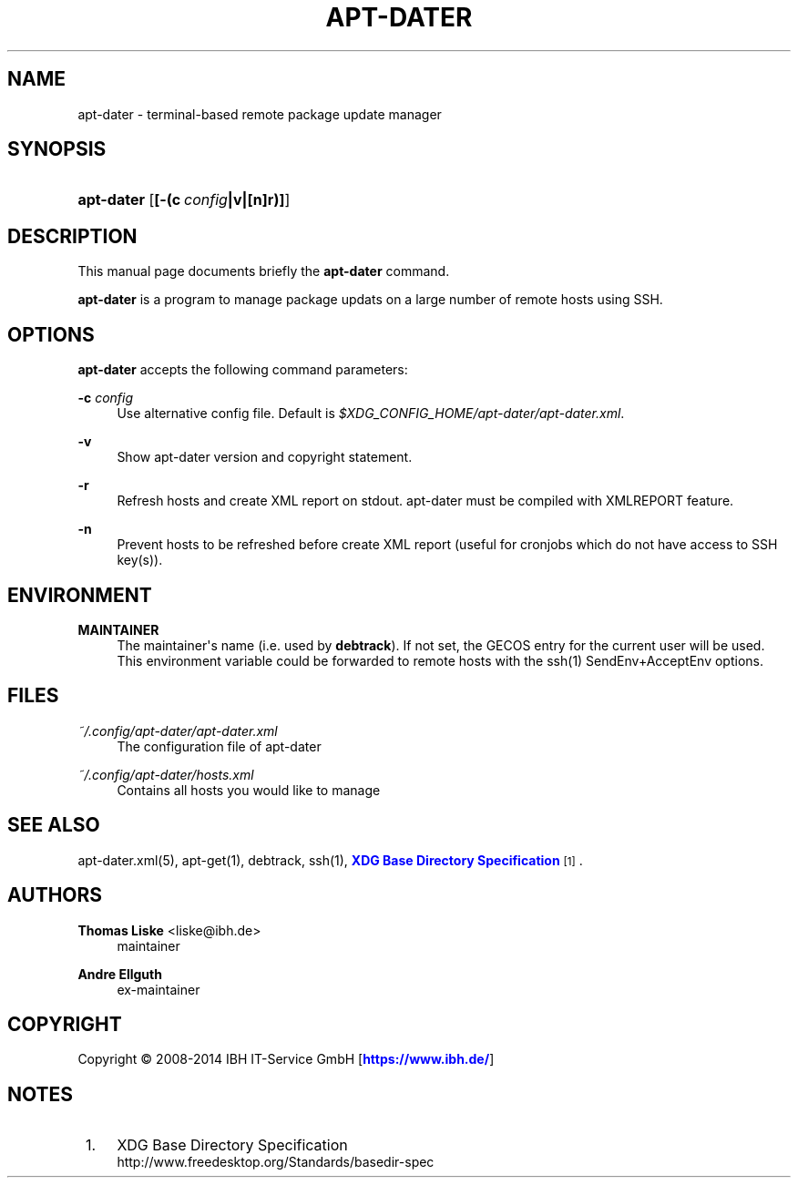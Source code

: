 '\" t
.\"     Title: APT-DATER
.\"    Author: 
.\" Generator: DocBook XSL Stylesheets v1.78.1 <http://docbook.sf.net/>
.\"      Date: October 23, 2014
.\"    Manual: apt-dater
.\"    Source: apt-dater
.\"  Language: English
.\"
.TH "APT\-DATER" "8" "October 23, 2014" "apt\-dater" "apt\-dater"
.\" -----------------------------------------------------------------
.\" * Define some portability stuff
.\" -----------------------------------------------------------------
.\" ~~~~~~~~~~~~~~~~~~~~~~~~~~~~~~~~~~~~~~~~~~~~~~~~~~~~~~~~~~~~~~~~~
.\" http://bugs.debian.org/507673
.\" http://lists.gnu.org/archive/html/groff/2009-02/msg00013.html
.\" ~~~~~~~~~~~~~~~~~~~~~~~~~~~~~~~~~~~~~~~~~~~~~~~~~~~~~~~~~~~~~~~~~
.ie \n(.g .ds Aq \(aq
.el       .ds Aq '
.\" -----------------------------------------------------------------
.\" * set default formatting
.\" -----------------------------------------------------------------
.\" disable hyphenation
.nh
.\" disable justification (adjust text to left margin only)
.ad l
.\" -----------------------------------------------------------------
.\" * MAIN CONTENT STARTS HERE *
.\" -----------------------------------------------------------------
.SH "NAME"
apt-dater \- terminal\-based remote package update manager
.SH "SYNOPSIS"
.HP \w'\fBapt\-dater\fR\ 'u
\fBapt\-dater\fR [\fB[\-(c\ \fR\fB\fIconfig\fR\fR\fB|v|[n]r)]\fR]
.SH "DESCRIPTION"
.PP
This manual page documents briefly the
\fBapt\-dater\fR
command\&.
.PP
\fBapt\-dater\fR
is a program to manage package updats on a large number of remote hosts using SSH\&.
.SH "OPTIONS"
.PP
\fBapt\-dater\fR
accepts the following command parameters:
.PP
\fB\-c \fR\fB\fIconfig\fR\fR
.RS 4
Use alternative config file\&. Default is
\fI$XDG_CONFIG_HOME/apt\-dater/apt\-dater\&.xml\fR\&.
.RE
.PP
\fB\-v\fR
.RS 4
Show apt\-dater version and copyright statement\&.
.RE
.PP
\fB\-r\fR
.RS 4
Refresh hosts and create XML report on stdout\&. apt\-dater must be compiled with XMLREPORT feature\&.
.RE
.PP
\fB\-n\fR
.RS 4
Prevent hosts to be refreshed before create XML report (useful for cronjobs which do not have access to SSH key(s))\&.
.RE
.SH "ENVIRONMENT"
.PP
\fBMAINTAINER\fR
.RS 4
The maintainer\*(Aqs name (i\&.e\&. used by
\fBdebtrack\fR)\&. If not set, the GECOS entry for the current user will be used\&. This environment variable could be forwarded to remote hosts with the ssh(1) SendEnv+AcceptEnv options\&.
.RE
.SH "FILES"
.PP
\fI~/\&.config/apt\-dater/apt\-dater\&.xml\fR
.RS 4
The configuration file of apt\-dater
.RE
.PP
\fI~/\&.config/apt\-dater/hosts\&.xml\fR
.RS 4
Contains all hosts you would like to manage
.RE
.SH "SEE ALSO"
.PP
apt\-dater\&.xml(5), apt\-get(1), debtrack, ssh(1),
\m[blue]\fBXDG Base Directory Specification\fR\m[]\&\s-2\u[1]\d\s+2\&.
.SH "AUTHORS"
.PP
\fBThomas Liske\fR <\&liske@ibh\&.de\&>
.RS 4
maintainer
.RE
.PP
\fBAndre Ellguth\fR
.RS 4
ex\-maintainer
.RE
.SH "COPYRIGHT"
.br
Copyright \(co 2008-2014 IBH IT-Service GmbH [\m[blue]\fBhttps://www\&.ibh\&.de/\fR\m[]]
.br
.SH "NOTES"
.IP " 1." 4
XDG Base Directory Specification
.RS 4
\%http://www.freedesktop.org/Standards/basedir-spec
.RE
